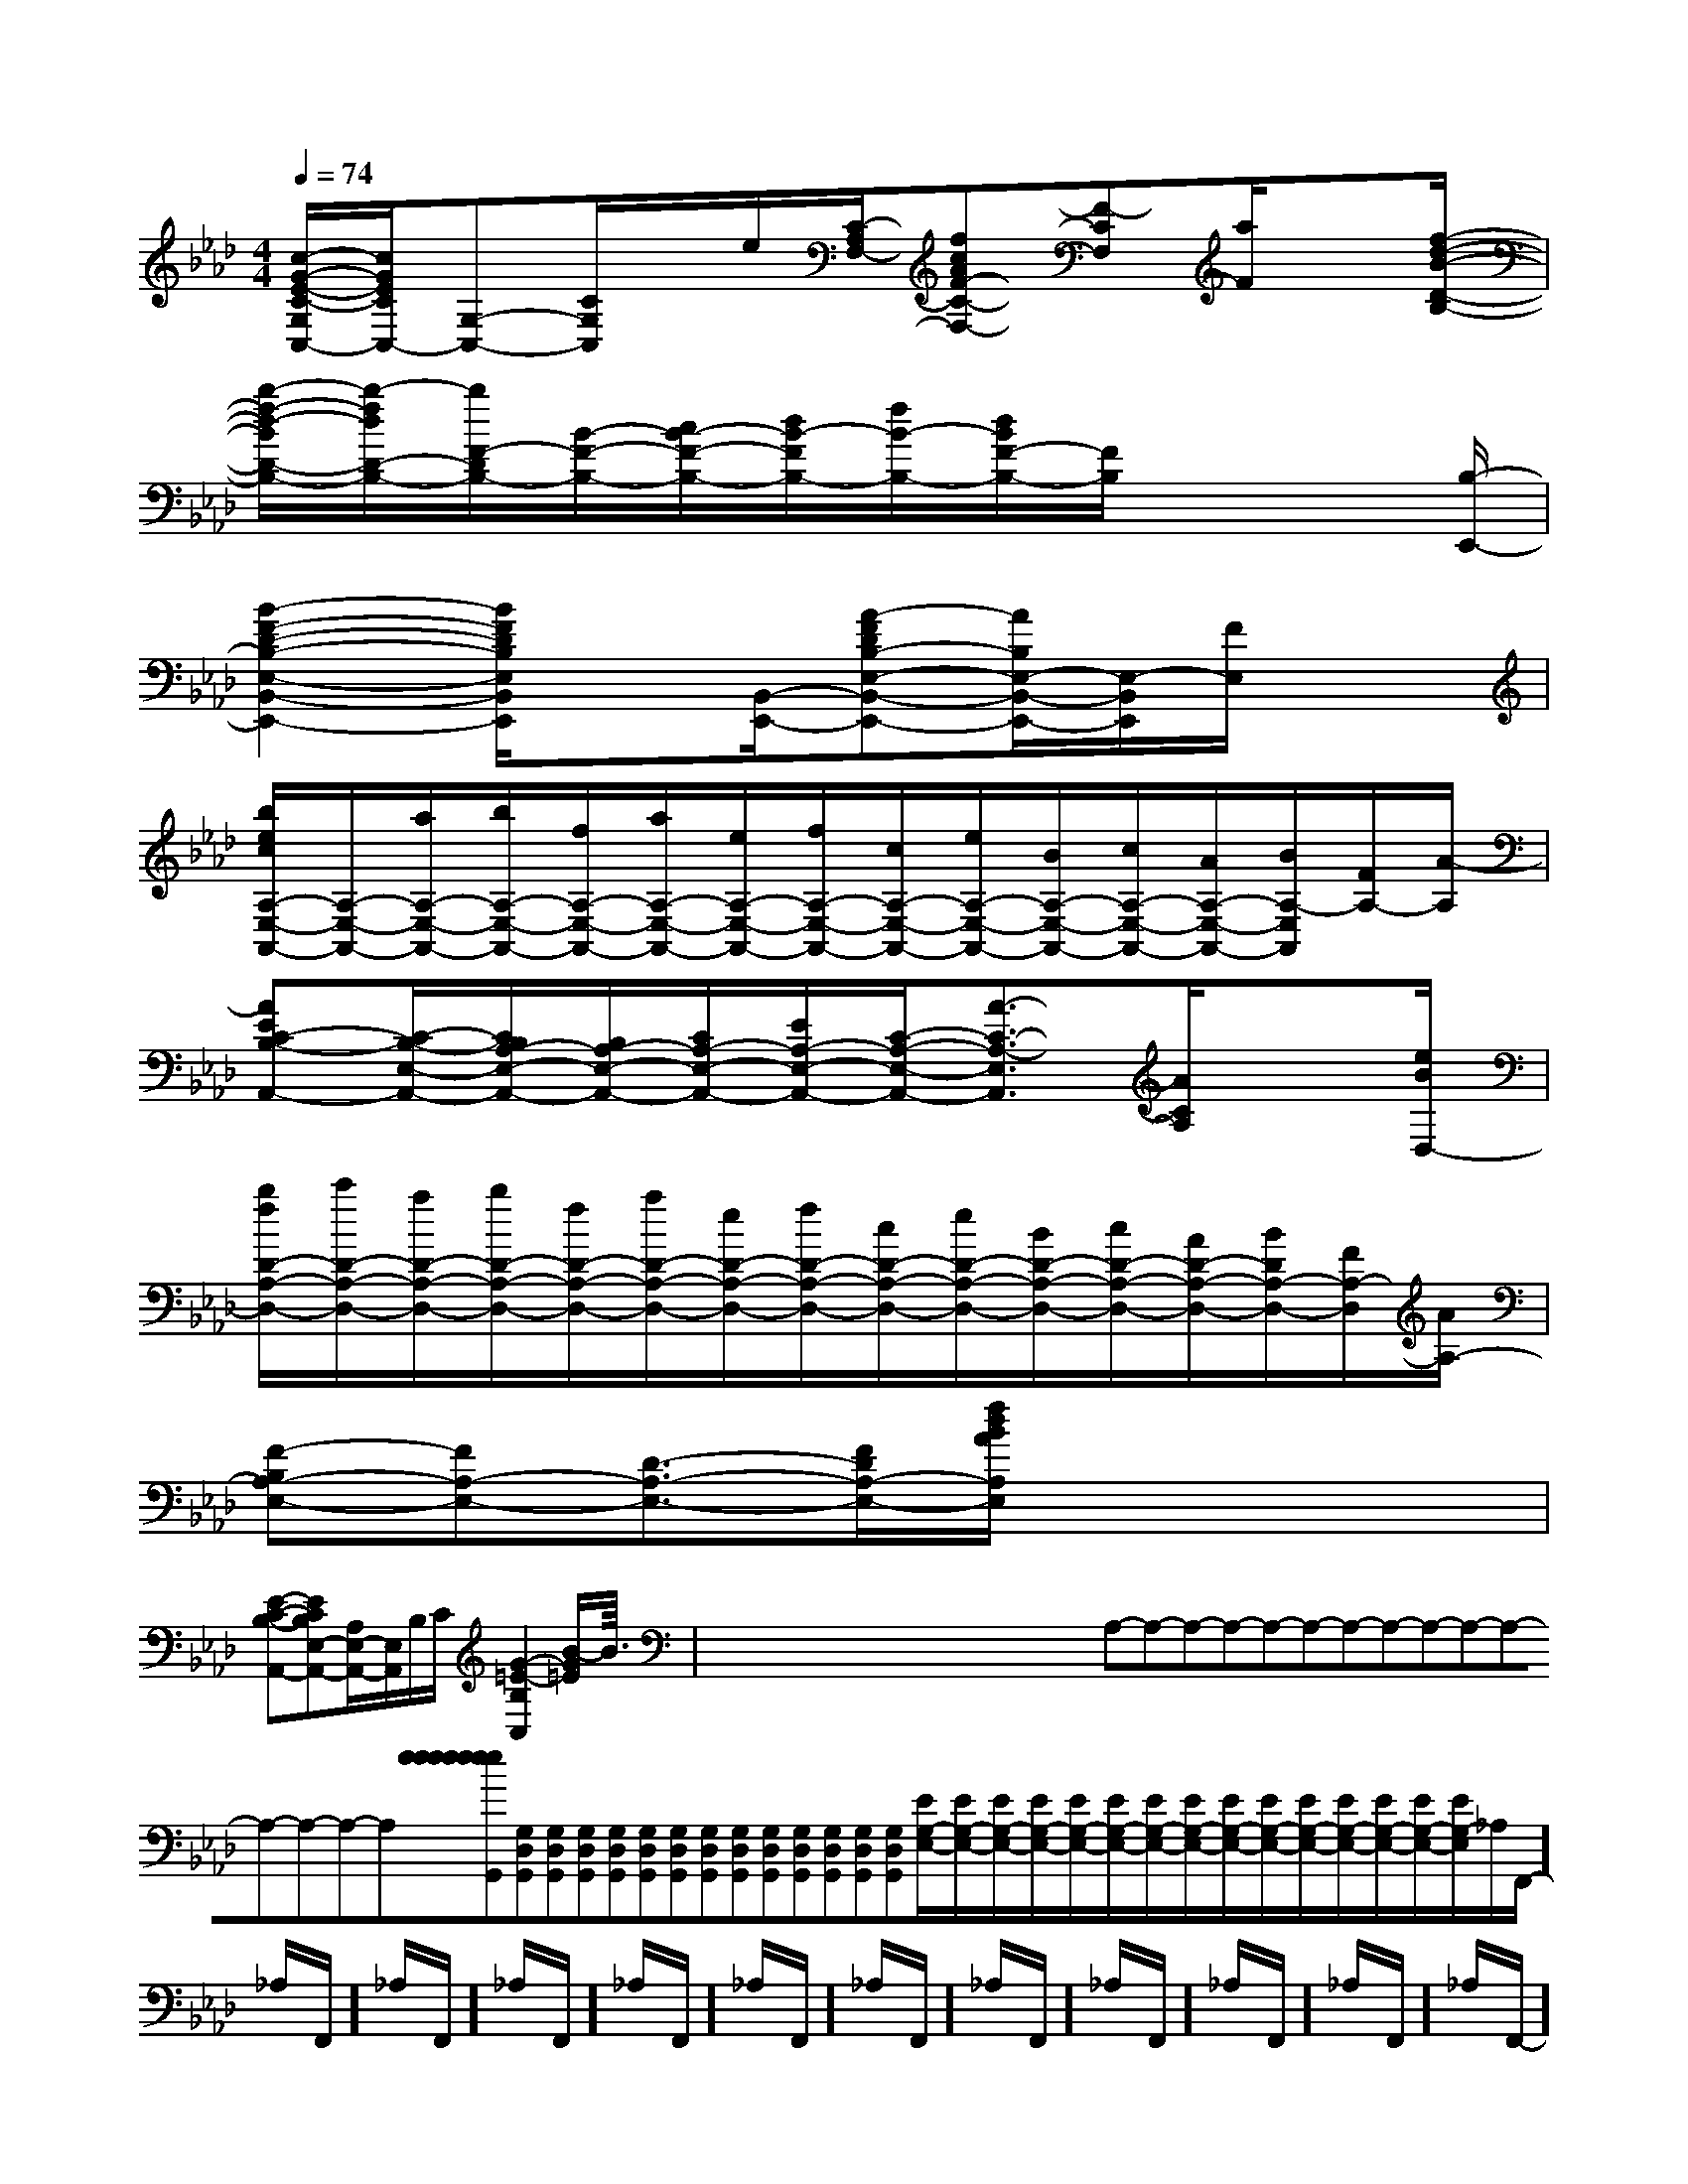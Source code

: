 X:1
T:
M:4/4
L:1/8
Q:1/4=74
K:Ab
%4flats
%%MIDI program 0
V:1
%%MIDI program 0
[c/2-G/2-E/2-C/2-G,/2C,/2-][c/2G/2E/2C/2C,/2-][G,-C,-][C/2G,/2C,/2]x/2e/2[C/2-A,/2F,/2-][fcAF-C-F,-][F-CF,][a/2F/2]x[f/2-d/2-B/2-D/2-B,/2-]|
[b/2-f/2-d/2-B/2D/2-B,/2-][b/2-f/2d/2D/2-B,/2-][b/2F/2-D/2B,/2-][B/2-F/2-B,/2-][c/2B/2-F/2-B,/2-][d/2B/2-F/2B,/2-][f/2B/2-B,/2-][d/2B/2F/2-B,/2-][F/2B,/2]x3[B,/2-E,,/2-]|
[B2-F2-D2-B,2-E,2-B,,2-E,,2-][B/2F/2D/2B,/2E,/2B,,/2E,,/2]x[B,,/2-E,,/2-][A-FDB,-E,-B,,-E,,-][A/2B,/2E,/2-B,,/2-E,,/2-][E,/2-B,,/2E,,/2][F/2E,/2]x3/2|
[b/2e/2c/2A,/2-E,/2-A,,/2-][A,/2-E,/2-A,,/2-][a/2A,/2-E,/2-A,,/2-][b/2A,/2-E,/2-A,,/2-][f/2A,/2-E,/2-A,,/2-][a/2A,/2-E,/2-A,,/2-][e/2A,/2-E,/2-A,,/2-][f/2A,/2-E,/2-A,,/2-][c/2A,/2-E,/2-A,,/2-][e/2A,/2-E,/2-A,,/2-][B/2A,/2-E,/2-A,,/2-][c/2A,/2-E,/2-A,,/2-][A/2A,/2-E,/2-A,,/2-][B/2A,/2-E,/2A,,/2][F/2A,/2-][A/2-A,/2]|
[AEC-B,-A,,-][C/2-B,/2-E,/2-A,,/2-][C/2B,/2A,/2-E,/2-A,,/2-][B,/2A,/2-E,/2-A,,/2-][C/2A,/2-E,/2-A,,/2-][E/2A,/2-E,/2-A,,/2-][C/2-A,/2-E,/2-A,,/2-][A3/2-C3/2-A,3/2-E,3/2A,,3/2][A/2C/2A,/2]x3/2[e/2B/2D,/2-]|
[b/2f/2D/2-A,/2-D,/2-][c'/2D/2-A,/2-D,/2-][a/2D/2-A,/2-D,/2-][b/2D/2-A,/2-D,/2-][f/2D/2-A,/2-D,/2-][a/2D/2-A,/2-D,/2-][e/2D/2-A,/2-D,/2-][f/2D/2-A,/2-D,/2-][c/2D/2-A,/2-D,/2-][e/2D/2-A,/2-D,/2-][B/2D/2-A,/2-D,/2-][c/2D/2-A,/2-D,/2-][A/2D/2-A,/2-D,/2-][B/2D/2A,/2-D,/2-][F/2A,/2-D,/2][A/2A,/2-]|
[F-B,A,-E,-][FA,-E,-][D3/2-A,3/2-E,3/2-][F/2D/2A,/2-E,/2-][f/2d/2B/2A/2A,/2E,/2]x3x/2|
[E-C-B,-A,,-][ECB,E,-A,,-][A,/2E,/2-A,,/2-][E,/2A,,/2]B,/2C/2[G2-=E2-B,2C,2][B/2-G/2=E/2]B3/2|<<<<<<<<<<<<<x/2x/2x/2x/2x/2x/2x/2x/2x/2x/2x/2x/2x/2x/2x/2A,-A,-A,-A,-A,-A,-A,-A,-A,-A,-A,-A,-A,-A,-A,-[e[e[e[e[e[e[e[e[e[e[e[e[e[e[G,D,G,,][G,D,G,,][G,D,G,,][G,D,G,,][G,D,G,,][G,D,G,,][G,D,G,,][G,D,G,,][G,D,G,,][G,D,G,,][G,D,G,,][G,D,G,,][G,D,G,,][G,D,G,,][E/2G,/2-E,/2-][E/2G,/2-E,/2-][E/2G,/2-E,/2-][E/2G,/2-E,/2-][E/2G,/2-E,/2-][E/2G,/2-E,/2-][E/2G,/2-E,/2-][E/2G,/2-E,/2-][E/2G,/2-E,/2-][E/2G,/2-E,/2-][E/2G,/2-E,/2-][E/2G,/2-E,/2-][E/2G,/2-E,/2-][E/2G,/2-E,/2-][E/2G,/2-E,/2-]_A,/2F,,/2-]_A,/2F,,/2-]_A,/2F,,/2-]_A,/2F,,/2-]_A,/2F,,/2-]_A,/2F,,/2-]_A,/2F,,/2-]_A,/2F,,/2-]_A,/2F,,/2-]_A,/2F,,/2-]_A,/2F,,/2-]_A,/2F,,/2-]_A,/2F,,/2-]_A,/2F,,/2-]_A,/2F,,/2-][G-E-B,[G-E-B,[G-E-B,[G-E-B,[G-E-B,[G-E-B,[G-E-B,[G-E-B,[G-E-B,[G-E-B,[G-E-B,[G-E-B,[G-E-B,[G-E-B,[G-E-B,G,/2-=F,/2]G,/2-=F,/2]G,/2-=F,/2]G,/2-=F,/2]G,/2-=F,/2]G,/2-=F,/2]G,/2-=F,/2]G,/2-=F,/2]G,/2-=F,/2]G,/2-=F,/2]G,/2-=F,/2]G,/2-=F,/2]G,/2-=F,/2]G,/2-=F,/2]G,/2-=F,/2]G,E,-C,-]G,E,-C,-]G,E,-C,-]G,E,-C,-]G,E,-C,-]G,E,-C,-]G,E,-C,-]G,E,-C,-]G,E,-C,-]G,E,-C,-]G,E,-C,-]G,E,-C,-]G,E,-C,-]G,E,-C,-]G,E,-C,-]F,/2-B,,/2-B,,,/2]F,/2-B,,/2-B,,,/2]F,/2-B,,/2-B,,,/2]F,/2-B,,/2-B,,,/2]F,/2-B,,/2-B,,,/2]F,/2-B,,/2-B,,,/2]F,/2-B,,/2-B,,,/2]F,/2-B,,/2-B,,,/2]F,/2-B,,/2-B,,,/2]F,/2-B,,/2-B,,,/2]F,/2-B,,/2-B,,,/2]F,/2-B,,/2-B,,,/2]F,/2-B,,/2-B,,,/2]F,/2-B,,/2-B,,,/2]F,/2-B,,/2-B,,,/2]B,,,/2B,,,/2B,,,/2B,,,/2B,,,/2B,,,/2B,,,/2B,,,/2B,,,/2B,,,/2B,,,/2B,,,/2B,,,/2B,,,/2B,,,/2B,,,/2B,,,/2B,,,/2B,,,/2B,,,/2B,,,/2B,,,/2B,,,/2B,,,/2B,,,/2B,,,/2B,,,/2B,,,/2B,,,/2B,,,/2[B/2F/2_D/2][B/2F/2_D/2][B/2F/2_D/2][B/2F/2_D/2][B/2F/2_D/2][B/2F/2_D/2][B/2F/2_D/2][B/2F/2_D/2][B/2F/2_D/2][B/2F/2_D/2][B/2F/2_D/2][B/2F/2_D/2][B/2F/2_D/2][B/2F/2_D/2]x/2F,,-x/2F,,-x/2F,,-x/2F,,-x/2F,,-x/2F,,-x/2F,,-x/2F,,-x/2F,,-x/2F,,-x/2F,,-x/2F,,-x/2F,,-x/2F,,-x/2F,,-D,,/2-A,,,/2]D,,/2-A,,,/2]D,,/2-A,,,/2]D,,/2-A,,,/2]D,,/2-A,,,/2]D,,/2-A,,,/2]D,,/2-A,,,/2]D,,/2-A,,,/2]D,,/2-A,,,/2]D,,/2-A,,,/2]D,,/2-A,,,/2]D,,/2-A,,,/2]D,,/2-A,,,/2]D,,/2-A,,,/2]D,,/2-A,,,/2][ECG,E,][ECG,E,][ECG,E,][ECG,E,][ECG,E,][ECG,E,][ECG,E,][ECG,E,][ECG,E,][ECG,E,][ECG,E,][ECG,E,][ECG,E,][ECG,E,][D/2-A,,/2-][D/2-A,,/2-][D/2-A,,/2-][D/2-A,,/2-][D/2-A,,/2-][D/2-A,,/2-][D/2-A,,/2-][D/2-A,,/2-][D/2-A,,/2-][D/2-A,,/2-][D/2-A,,/2-][D/2-A,,/2-][D/2-A,,/2-][AE^C][AE^C][AE^C][AE^C][AE^C][AE^C][AE^C][AE^C][AE^C][AE^C][AE^C][AE^C][AE^C][AE^C][AE^C][B,2-G,[B,2-G,[B,2-G,[B,2-G,[B,2-G,[B,2-G,[B,2-G,[B,2-G,[B,2-G,[B,2-G,[B,2-G,[B,2-G,[B,2-G,[B,2-G,